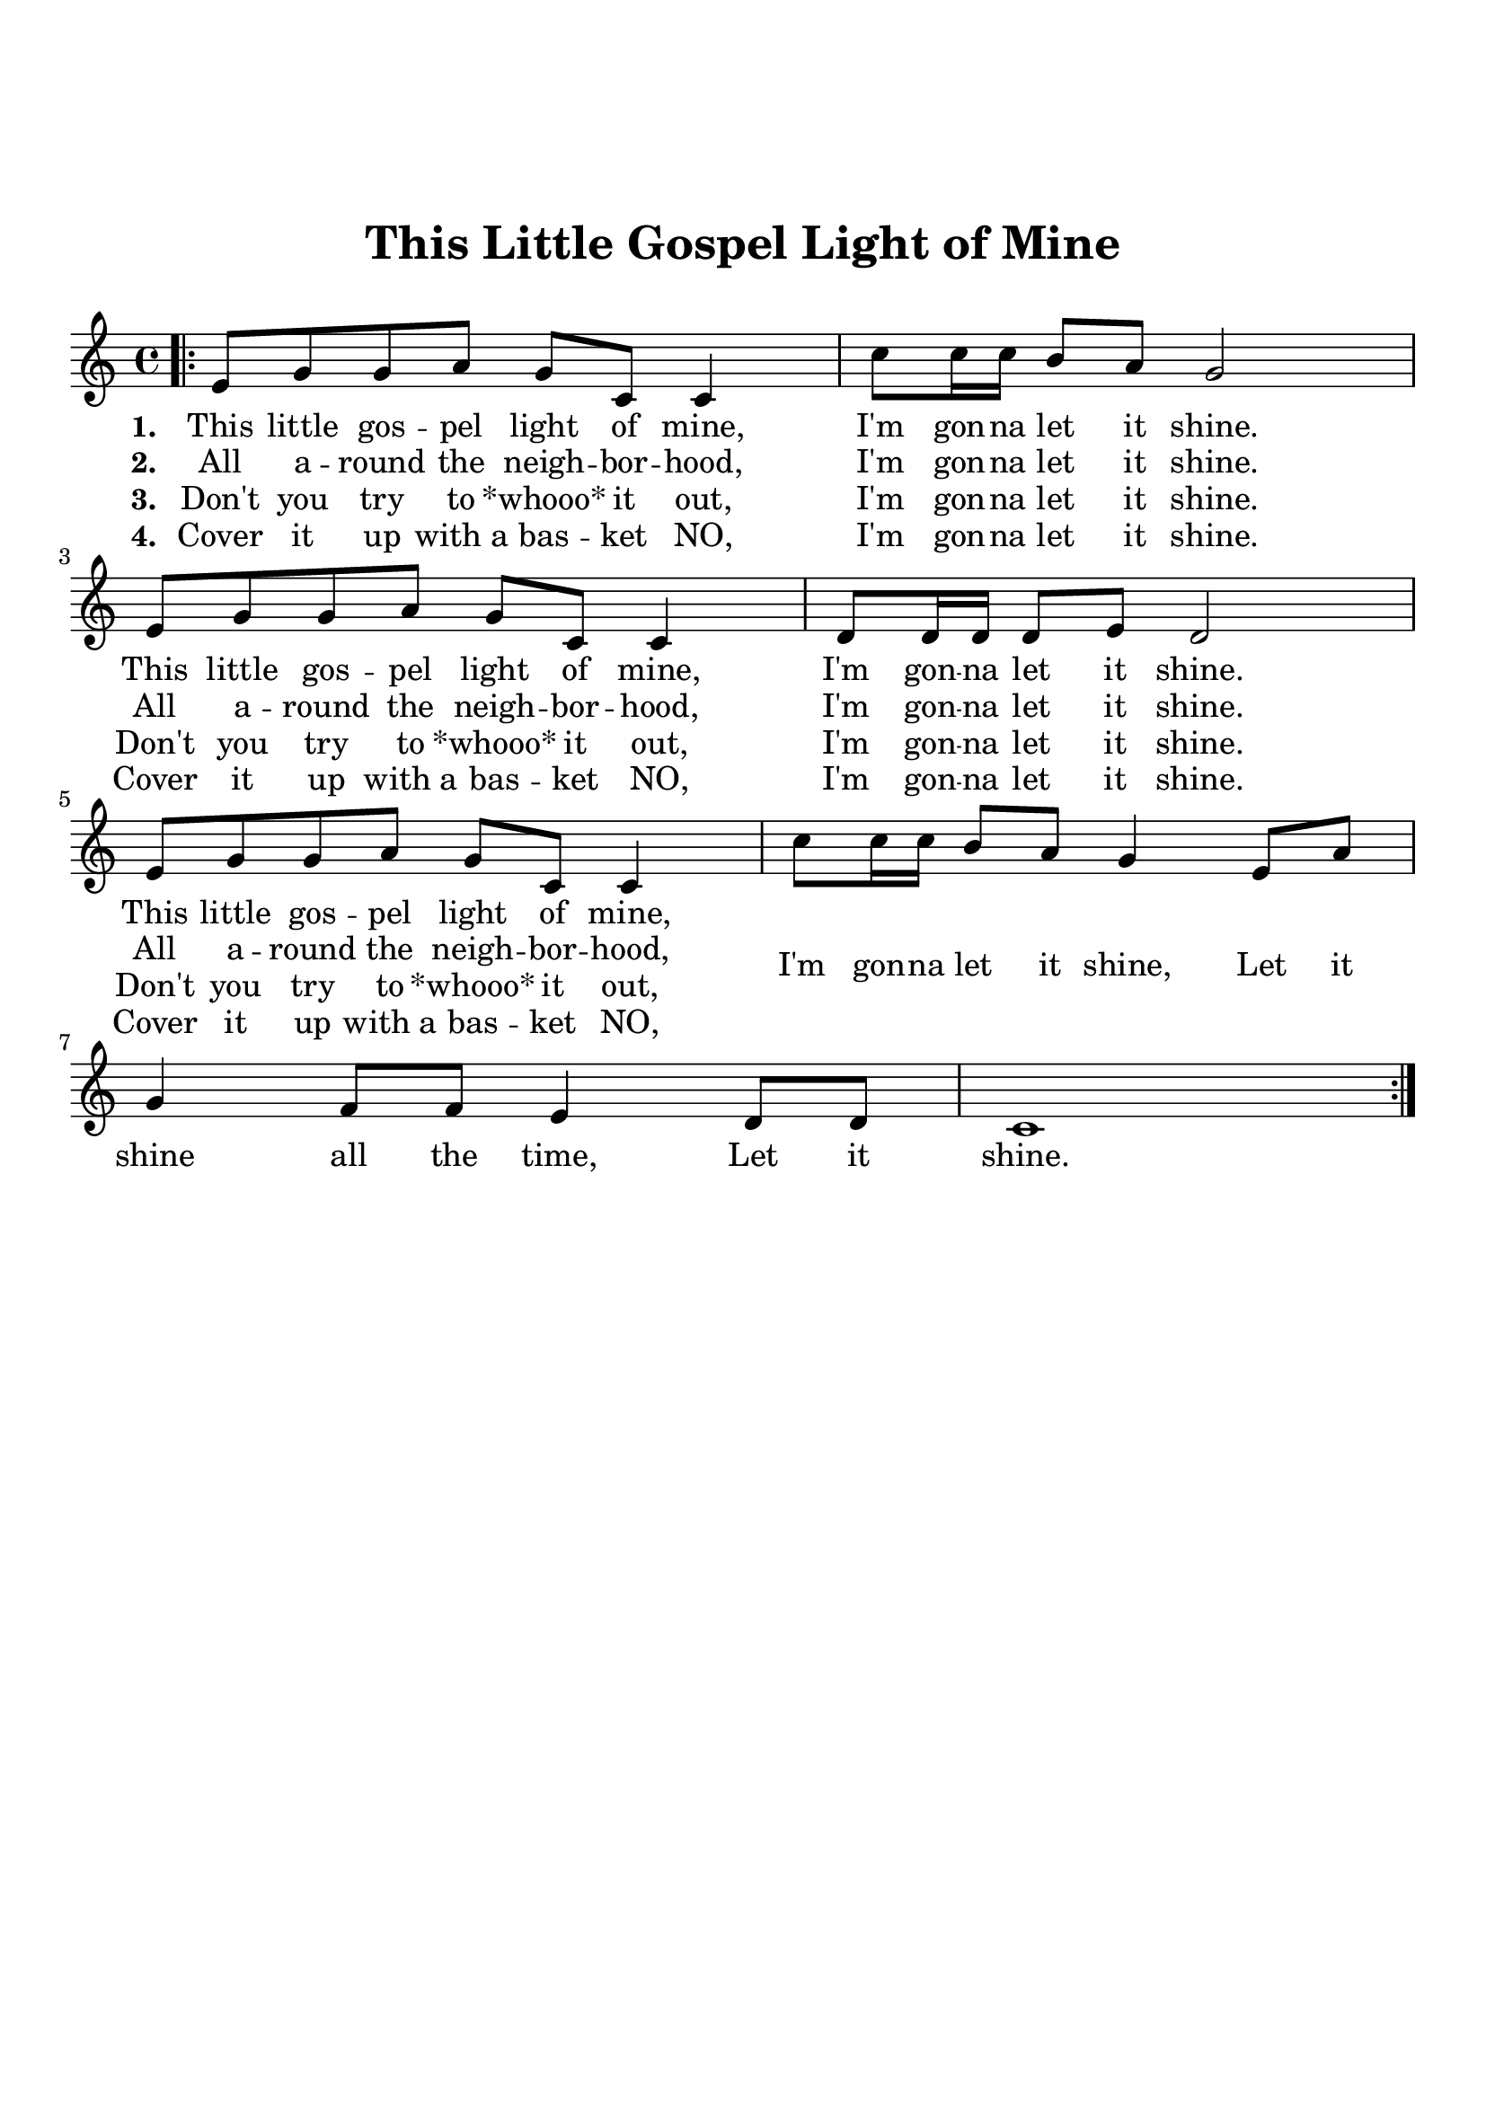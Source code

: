 \version "2.18.2"

\header {
  title = "This Little Gospel Light of Mine"
  subsubtitle = "\n"
  tagline = ""
}

#(set-global-staff-size 21)

\paper {
  indent = 0\cm
  top-margin = 30
  left-margin = 10
  right-margin = 10
  bottom-margin = 50
  print-page-number = false
}

lowerLyrics =
{
    \override LyricText.extra-offset = #'(0 . -4)
    \override LyricHyphen.extra-offset = #'(0 . -4)
    \override LyricExtender.extra-offset = #'(0 . -4)
}

raiseLyrics =
{
    \revert LyricText.extra-offset
    \revert LyricHyphen.extra-offset
    \revert LyricExtender.extra-offset
}

intro = \lyricmode {
  \set stanza = #"1. "
  This little gos -- pel light of mine, I'm gon -- na let it shine.
  This little gos -- pel light of mine, I'm gon -- na let it shine.
  This little gos -- pel light of mine,
  \lowerLyrics
  I'm gon -- na let it shine, Let it
  \raiseLyrics
  shine all the time, Let it shine.
}

first = \lyricmode {
  \set stanza = #"2. "
  All a -- round the neigh -- bor -- hood, I'm gon -- na let it shine.
  All a -- round the neigh -- bor -- hood, I'm gon -- na let it shine.
  All a -- round the neigh -- bor -- hood,
  % I'm gon -- na let it shine,
  % Let it shine all the time, Let it shine.
}

second = \lyricmode {
  \set stanza = #"3. "
  Don't you try to "*whooo*" it out, I'm gon -- na let it shine.
  Don't you try to "*whooo*" it out, I'm gon -- na let it shine.
  Don't you try to "*whooo*" it out, %I'm gon -- na let it shine,
  % Let it shine all the time, Let it shine.
}

third = \lyricmode {
  \set stanza = #"4. "
  Cover it up with_a bas -- ket NO, I'm gon -- na let it shine.
  Cover it up with_a bas -- ket NO, I'm gon -- na let it shine.
  Cover it up with_a bas -- ket NO,
  %I'm gon -- na let it shine,
  %Let it shine all the time, Let it shine.
}


intro_melody = \relative c' {
  \clef treble
  \key c \major
  \time 4/4
  e8 g16 g g8 a g c, c4 |
  c'8 c16 c b8 a g2 |
  e8 g16 g g8 a g c, c4 |
  d8 d16 d d8 e d2 |
  e8 g16 g g8 a g c, c4 |
  c'8 c16 c b8 a g4 e8 a |
  g4 f8 f e4 d8 d |
  c1 |
}
verse_melody = \relative c' {
  \clef treble
  \key c \major
  \time 4/4
  \bar ".|:"
  e8 g g a g c, c4 |
  c'8 c16 c b8 a g2 |
  e8 g g a g c, c4 |
  d8 d16 d d8 e d2 |
  e8 g g a g c, c4 |
  c'8 c16 c b8 a g4 e8 a |
  g4 f8 f e4 d8 d |
  c1 |
  \bar ":|."
}

% \score {
%   <<
%     \new Voice = "mel" { \intro_melody }
%     \new Lyrics \lyricsto mel \intro
%   >>

%   \layout { }
%   \midi {}
% }

\score {
  <<
    \new Voice = "mel" { \verse_melody }
    \new Lyrics \lyricsto mel \intro
    \new Lyrics \lyricsto mel \first
    \new Lyrics \lyricsto mel \second
    \new Lyrics \lyricsto mel \third
  >>
  \layout { }
  \midi {}
}